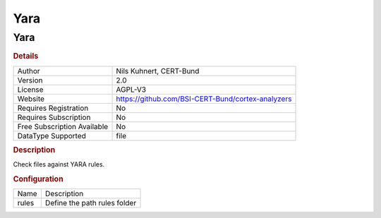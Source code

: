 Yara
====

Yara
----

.. rubric:: Details

===========================  =================================================
Author                       Nils Kuhnert, CERT-Bund
Version                      2.0
License                      AGPL-V3
Website                      https://github.com/BSI-CERT-Bund/cortex-analyzers
Requires Registration        No
Requires Subscription        No
Free Subscription Available  No
DataType Supported           file
===========================  =================================================

.. rubric:: Description

Check files against YARA rules.

.. rubric:: Configuration

=====  ============================
Name   Description
rules  Define the path rules folder
=====  ============================

